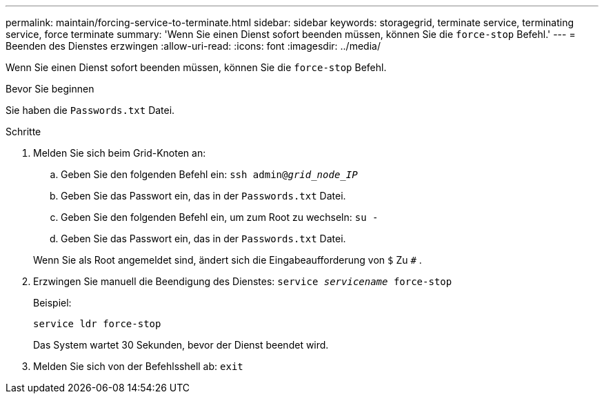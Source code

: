 ---
permalink: maintain/forcing-service-to-terminate.html 
sidebar: sidebar 
keywords: storagegrid, terminate service, terminating service, force terminate 
summary: 'Wenn Sie einen Dienst sofort beenden müssen, können Sie die `force-stop` Befehl.' 
---
= Beenden des Dienstes erzwingen
:allow-uri-read: 
:icons: font
:imagesdir: ../media/


[role="lead"]
Wenn Sie einen Dienst sofort beenden müssen, können Sie die `force-stop` Befehl.

.Bevor Sie beginnen
Sie haben die `Passwords.txt` Datei.

.Schritte
. Melden Sie sich beim Grid-Knoten an:
+
.. Geben Sie den folgenden Befehl ein: `ssh admin@_grid_node_IP_`
.. Geben Sie das Passwort ein, das in der `Passwords.txt` Datei.
.. Geben Sie den folgenden Befehl ein, um zum Root zu wechseln: `su -`
.. Geben Sie das Passwort ein, das in der `Passwords.txt` Datei.


+
Wenn Sie als Root angemeldet sind, ändert sich die Eingabeaufforderung von `$` Zu `#` .

. Erzwingen Sie manuell die Beendigung des Dienstes: `service _servicename_ force-stop`
+
Beispiel:

+
[listing]
----
service ldr force-stop
----
+
Das System wartet 30 Sekunden, bevor der Dienst beendet wird.

. Melden Sie sich von der Befehlsshell ab: `exit`

